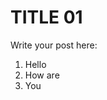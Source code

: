 #+BEGIN_COMMENT
.. title: Test Post
.. slug: test-post
.. date: 2017-12-05 00:16:41 UTC-03:00
.. tags: 
.. category: 
.. link: 
.. description: 
.. type: text
#+END_COMMENT

* TITLE 01
Write your post here:
1. Hello
2. How are
3. You

